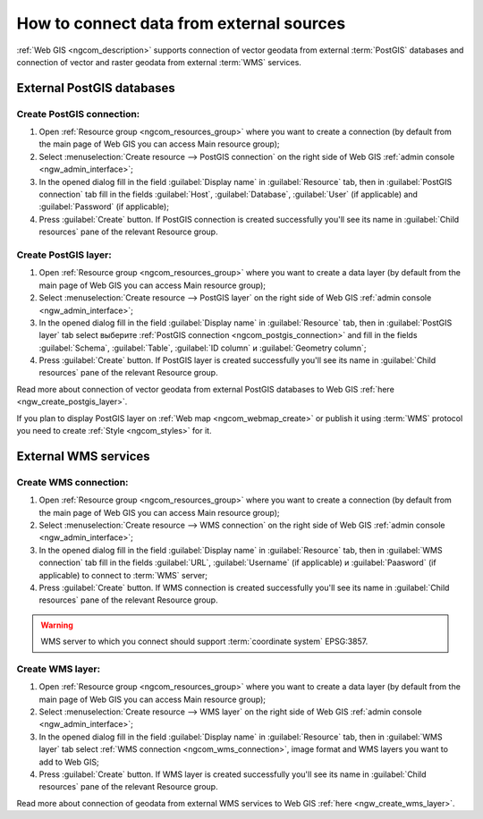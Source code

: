 .. _ngcom_data_connect:

How to connect data from external sources 
=======================================================

:ref:`Web GIS <ngcom_description>` supports connection of vector geodata from external :term:`PostGIS` databases and connection of vector and raster geodata from external :term:`WMS` services. 

.. _ngcom_postgis_connect:

External PostGIS databases
----------------------------------------------

.. _ngcom_postgis_connection:

Create PostGIS connection:
~~~~~~~~~~~~~~~~~~~~~~~~~~~~~~~~~~~~~~

#. Open :ref:`Resource group <ngcom_resources_group>` where you want to create a connection (by default from the main page of Web GIS you can access Main resource group);
#. Select :menuselection:`Create resource --> PostGIS connection` on the right side of Web GIS :ref:`admin console <ngw_admin_interface>`;
#. In the opened dialog fill in the field :guilabel:`Display name` in :guilabel:`Resource` tab, then in :guilabel:`PostGIS connection` tab fill in the fields :guilabel:`Host`, :guilabel:`Database`, :guilabel:`User` (if applicable) and :guilabel:`Password` (if applicable);
#. Press :guilabel:`Create` button. If PostGIS connection is created successfully you'll see its name in :guilabel:`Child resources` pane of the relevant Resource group.

.. _ngcom_postgis_layer:

Create PostGIS layer:
~~~~~~~~~~~~~~~~~~~~~~~~~~~~~~~~

#. Open :ref:`Resource group <ngcom_resources_group>` where you want to create a data layer (by default from the main page of Web GIS you can access Main resource group);
#. Select :menuselection:`Create resource --> PostGIS layer` on the right side of Web GIS :ref:`admin console <ngw_admin_interface>`;
#. In the opened dialog fill in the field :guilabel:`Display name` in :guilabel:`Resource` tab, then in :guilabel:`PostGIS layer` tab select выберите :ref:`PostGIS connection <ngcom_postgis_connection>` and fill in the fields :guilabel:`Schema`, :guilabel:`Table`, :guilabel:`ID column` и :guilabel:`Geometry column`;
#. Press :guilabel:`Create` button. If PostGIS layer is created successfully you'll see its name in :guilabel:`Child resources` pane of the relevant Resource group.

Read more about connection of vector geodata from external PostGIS databases to Web GIS :ref:`here <ngw_create_postgis_layer>`.

If you plan to display PostGIS layer on :ref:`Web map <ngcom_webmap_create>` or publish it using :term:`WMS` protocol you need to create :ref:`Style <ngcom_styles>` for it.

.. _ngcom_wms_connect:

External WMS services
-----------------------------------------------

.. _ngcom_wms_connection:

Create WMS connection:
~~~~~~~~~~~~~~~~~~~~~~~~~~~~~~~~~~

#. Open :ref:`Resource group <ngcom_resources_group>` where you want to create a connection (by default from the main page of Web GIS you can access Main resource group);
#. Select :menuselection:`Create resource --> WMS connection` on the right side of Web GIS :ref:`admin console <ngw_admin_interface>`;
#. In the opened dialog fill in the field :guilabel:`Display name` in :guilabel:`Resource` tab, then in :guilabel:`WMS connection` tab fill in the fields :guilabel:`URL`, :guilabel:`Username` (if applicable) и :guilabel:`Paasword` (if applicable) to connect to :term:`WMS` server;
#. Press :guilabel:`Create` button. If WMS connection is created successfully you'll see its name in :guilabel:`Child resources` pane of the relevant Resource group.

.. warning:: 
	WMS server to which you connect should support :term:`coordinate system` EPSG:3857.

.. _ngcom_wms_layer:

Create WMS layer:
~~~~~~~~~~~~~~~~~~~~~~~~~~~~

#. Open :ref:`Resource group <ngcom_resources_group>` where you want to create a data layer (by default from the main page of Web GIS you can access Main resource group);
#. Select :menuselection:`Create resource --> WMS layer` on the right side of Web GIS :ref:`admin console <ngw_admin_interface>`;
#. In the opened dialog fill in the field :guilabel:`Display name` in :guilabel:`Resource` tab, then in :guilabel:`WMS layer` tab select :ref:`WMS connection <ngcom_wms_connection>`, image format and WMS layers you want to add to Web GIS;
#. Press :guilabel:`Create` button. If WMS layer is created successfully you'll see its name in :guilabel:`Child resources` pane of the relevant Resource group.

Read more about connection of geodata from external WMS services to Web GIS :ref:`here <ngw_create_wms_layer>`.
